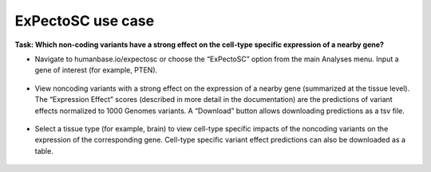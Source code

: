 ==================
ExPectoSC use case
==================

**Task: Which non-coding variants have a strong effect on the cell-type specific expression of a nearby gene?**


* Navigate to humanbase.io/expectosc or choose the “ExPectoSC” option from the main Analyses menu. Input a gene of interest (for example, PTEN).

.. figure:: ../img/use-cases/expectosc-1.png
   :align: center
   :width: 600px


* View noncoding variants with a strong effect on the expression of a nearby gene (summarized at the tissue level). The “Expression Effect” scores (described in more detail in the documentation) are the predictions of variant effects normalized to 1000 Genomes variants. A “Download” button allows downloading predictions as a tsv file.

.. figure:: ../img/use-cases/expectosc-2.png
   :align: center
   :width: 600px


* Select a tissue type (for example, brain) to view cell-type specific impacts of the noncoding variants on the expression of the corresponding gene. Cell-type specific variant effect predictions can also be downloaded as a table.

.. figure:: ../img/use-cases/expectosc-3.png
   :align: center
   :width: 600px

